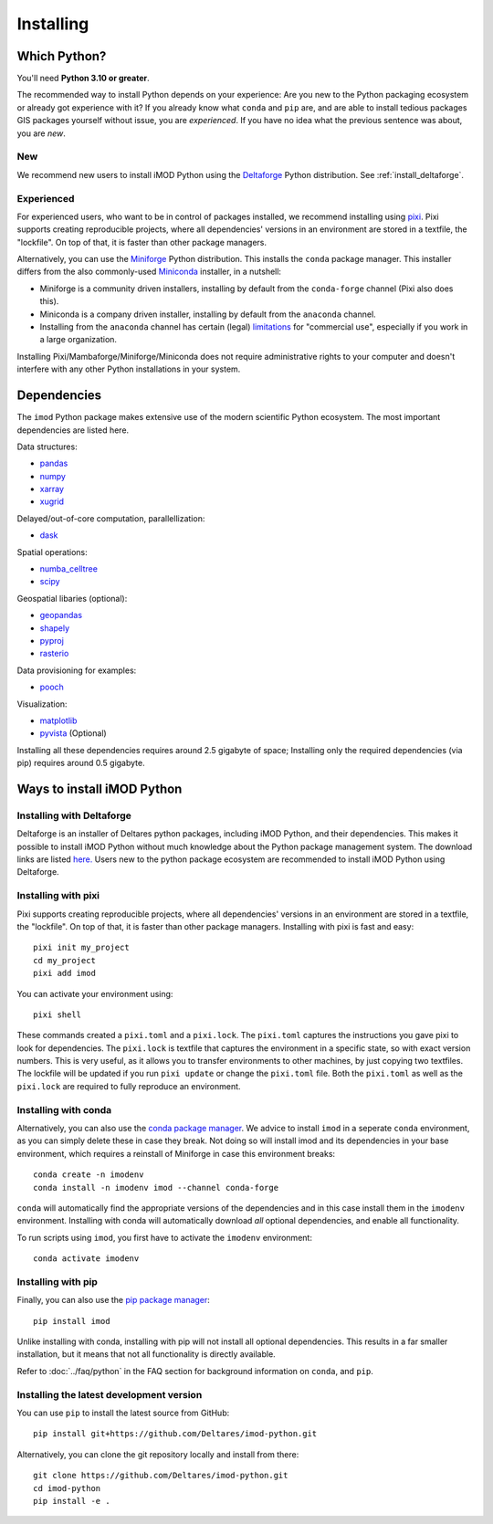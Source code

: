 Installing
==========

Which Python?
-------------

You'll need **Python 3.10 or greater**. 

The recommended way to install Python depends on your experience: Are you new to
the Python packaging ecosystem or already got experience with it? If you already
know what ``conda`` and ``pip`` are, and are able to install tedious packages
GIS packages yourself without issue, you are *experienced*. If you have no idea
what the previous sentence was about, you are *new*.

New
^^^

We recommend new users to install iMOD Python using the `Deltaforge`_ Python
distribution. See :ref:`install_deltaforge`.

Experienced
^^^^^^^^^^^

For experienced users, who want to be in control of packages installed, we
recommend installing using `pixi`_. Pixi supports creating reproducible
projects, where all dependencies' versions in an environment are stored in a
textfile, the "lockfile". On top of that, it is faster than other package
managers.

Alternatively, you can use the `Miniforge`_ Python distribution. This installs
the ``conda`` package manager. This installer differs from the also
commonly-used `Miniconda`_ installer, in a nutshell:

* Miniforge is a community driven installers, installing by
  default from the ``conda-forge`` channel (Pixi also does this).
* Miniconda is a company driven installer, installing by default
  from the ``anaconda`` channel.
* Installing from the ``anaconda`` channel has certain (legal) `limitations`_
  for "commercial use", especially if you work in a large organization.

Installing Pixi/Mambaforge/Miniforge/Miniconda does not require administrative
rights to your computer and doesn't interfere with any other Python
installations in your system.

Dependencies
------------

The ``imod`` Python package makes extensive use of the modern scientific Python
ecosystem. The most important dependencies are listed here.

Data structures:

* `pandas <https://pandas.pydata.org/>`__
* `numpy <https://www.numpy.org/>`__
* `xarray <https://xarray.pydata.org/>`__
* `xugrid <https://deltares.github.io/xugrid/>`__

Delayed/out-of-core computation, parallellization:

* `dask <https://dask.org/>`__
  
Spatial operations:

* `numba_celltree <https://deltares.github.io/numba_celltree/>`__
* `scipy <https://docs.scipy.org/doc/scipy/reference/>`__

Geospatial libaries (optional):

* `geopandas <https://geopandas.org/en/stable/>`__
* `shapely <https://shapely.readthedocs.io/en/stable/manual.html>`__
* `pyproj <https://pyproj4.github.io/pyproj/stable/>`__
* `rasterio <https://rasterio.readthedocs.io/en/latest/>`__

Data provisioning for examples: 

* `pooch <https://www.fatiando.org/pooch/>`__
  
Visualization:

* `matplotlib <https://matplotlib.org/>`__
* `pyvista <https://docs.pyvista.org/>`__ (Optional)
  
Installing all these dependencies requires around 2.5 gigabyte of space;
Installing only the required dependencies (via pip) requires around 0.5
gigabyte.

Ways to install iMOD Python
---------------------------

.. _install_deltaforge:

Installing with Deltaforge
^^^^^^^^^^^^^^^^^^^^^^^^^^

Deltaforge is an installer of Deltares python packages, including iMOD Python,
and their dependencies. This makes it possible to install iMOD Python without
much knowledge about the Python package management system. The download links
are listed `here. <https://deltares.github.io/deltaforge/index.html#where>`__
Users new to the python package ecosystem are recommended to install iMOD Python
using Deltaforge.

Installing with pixi
^^^^^^^^^^^^^^^^^^^^

Pixi supports creating reproducible projects, where all dependencies' versions
in an environment are stored in a textfile, the "lockfile". On top of that, it
is faster than other package managers. Installing with pixi is fast and easy::

  pixi init my_project
  cd my_project
  pixi add imod

You can activate your environment using::

  pixi shell

These commands created a ``pixi.toml`` and a ``pixi.lock``. The ``pixi.toml``
captures the instructions you gave pixi to look for dependencies. The
``pixi.lock`` is textfile that captures the environment in a specific state, so
with exact version numbers. This is very useful, as it allows you to transfer
environments to other machines, by just copying two textfiles. The lockfile will
be updated if you run ``pixi update`` or change the ``pixi.toml`` file. Both the
``pixi.toml`` as well as the ``pixi.lock`` are required to fully reproduce an
environment. 


Installing with conda
^^^^^^^^^^^^^^^^^^^^^

Alternatively, you can also use the `conda package manager`_. We advice to
install ``imod`` in a seperate ``conda`` environment, as you can simply delete
these in case they break. Not doing so will install imod and its dependencies in
your base environment, which requires a reinstall of Miniforge in case this
environment breaks::

  conda create -n imodenv
  conda install -n imodenv imod --channel conda-forge

``conda`` will automatically find the appropriate versions of the dependencies
and in this case install them in the ``imodenv`` environment. Installing with
conda will automatically download *all* optional dependencies, and
enable all functionality.

To run scripts using ``imod``, you first have to activate the ``imodenv``
environment::

  conda activate imodenv

Installing with pip
^^^^^^^^^^^^^^^^^^^

Finally, you can also use the `pip package manager`_::

  pip install imod
  
Unlike installing with conda, installing with pip will not install
all optional dependencies. This results in a far smaller installation, but
it means that not all functionality is directly available.

Refer to :doc:`../faq/python` in the FAQ section for background
information on ``conda``, and ``pip``.

Installing the latest development version
^^^^^^^^^^^^^^^^^^^^^^^^^^^^^^^^^^^^^^^^^

You can use ``pip`` to install the latest source from GitHub::

  pip install git+https://github.com/Deltares/imod-python.git

Alternatively, you can clone the git repository locally and install from there::

  git clone https://github.com/Deltares/imod-python.git
  cd imod-python
  pip install -e .

.. _Verde's: https://www.fatiando.org/verde/latest/install.html
.. _Deltaforge: https://deltares.github.io/deltaforge/
.. _Miniconda: https://docs.conda.io/en/latest/miniconda.html
.. _Miniforge: https://github.com/conda-forge/miniforge
.. _limitations: https://www.anaconda.com/blog/anaconda-commercial-edition-faq
.. _conda package manager: https://docs.conda.io/en/latest/
.. _pip package manager: https://pypi.org/project/pip/
.. _pixi: https://pixi.sh/latest/